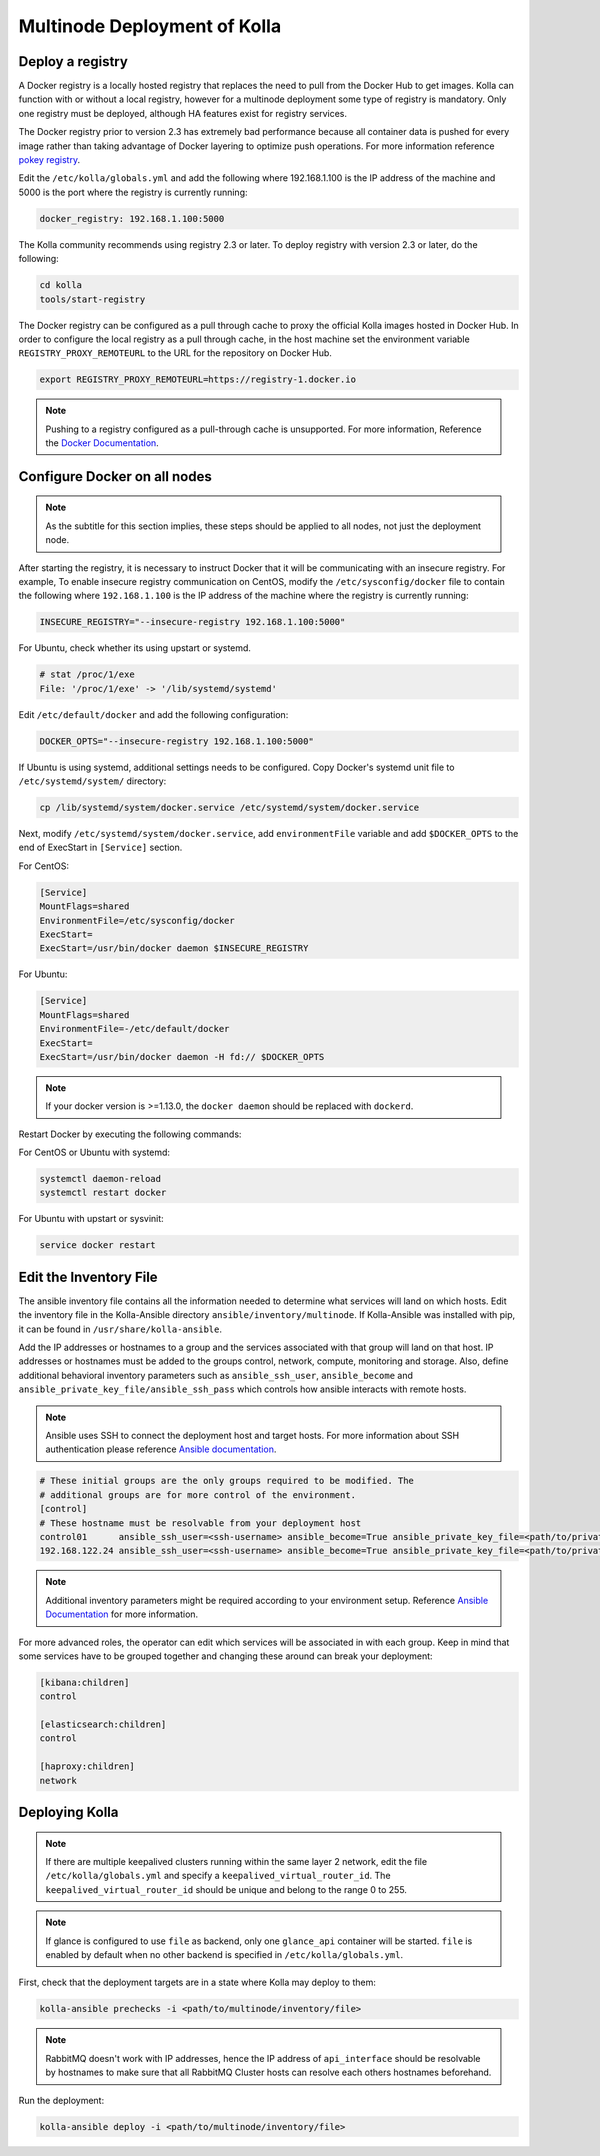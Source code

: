 .. _multinode:

=============================
Multinode Deployment of Kolla
=============================

.. _deploy_a_registry:

Deploy a registry
=================

A Docker registry is a locally hosted registry that replaces the need to pull
from the Docker Hub to get images. Kolla can function with or without a local
registry, however for a multinode deployment some type of registry is
mandatory.  Only one registry must be deployed, although HA features exist for
registry services.

The Docker registry prior to version 2.3 has extremely bad performance because
all container data is pushed for every image rather than taking advantage of
Docker layering to optimize push operations. For more information reference
`pokey registry <https://github.com/docker/docker/issues/14018>`__.

Edit the ``/etc/kolla/globals.yml`` and add the following where 192.168.1.100
is the IP address of the machine and 5000 is the port where the registry is
currently running:

.. code-block:: yaml

   docker_registry: 192.168.1.100:5000

.. end

The Kolla community recommends using registry 2.3 or later. To deploy registry
with version 2.3 or later, do the following:

.. code-block:: console

   cd kolla
   tools/start-registry

.. end

The Docker registry can be configured as a pull through cache to proxy the
official Kolla images hosted in Docker Hub. In order to configure the local
registry as a pull through cache, in the host machine set the environment
variable ``REGISTRY_PROXY_REMOTEURL`` to the URL for the repository on
Docker Hub.

.. code-block:: console

   export REGISTRY_PROXY_REMOTEURL=https://registry-1.docker.io

.. end

.. note::

   Pushing to a registry configured as a pull-through cache is unsupported.
   For more information, Reference the `Docker Documentation
   <https://docs.docker.com/registry/configuration/>`__.

.. _configure_docker_all_nodes:

Configure Docker on all nodes
=============================

.. note::

   As the subtitle for this section implies, these steps should be
   applied to all nodes, not just the deployment node.

After starting the registry, it is necessary to instruct Docker that
it will be communicating with an insecure registry.
For example, To enable insecure registry communication on CentOS,
modify the ``/etc/sysconfig/docker`` file to contain the following where
``192.168.1.100`` is the IP address of the machine where the registry
is currently running:

.. path /etc/sysconfig/docker
.. code-block:: ini

   INSECURE_REGISTRY="--insecure-registry 192.168.1.100:5000"

.. end

For Ubuntu, check whether its using upstart or systemd.

.. code-block:: console

   # stat /proc/1/exe
   File: '/proc/1/exe' -> '/lib/systemd/systemd'

Edit ``/etc/default/docker`` and add the following configuration:

.. path /etc/default/docker
.. code-block:: ini

   DOCKER_OPTS="--insecure-registry 192.168.1.100:5000"

.. end

If Ubuntu is using systemd, additional settings needs to be configured.
Copy Docker's systemd unit file to ``/etc/systemd/system/`` directory:

.. code-block:: console

   cp /lib/systemd/system/docker.service /etc/systemd/system/docker.service

.. end

Next, modify ``/etc/systemd/system/docker.service``, add ``environmentFile``
variable and add ``$DOCKER_OPTS`` to the end of ExecStart in ``[Service]``
section.

For CentOS:

.. path /etc/systemd/system/docker.service
.. code-block:: ini

    [Service]
    MountFlags=shared
    EnvironmentFile=/etc/sysconfig/docker
    ExecStart=
    ExecStart=/usr/bin/docker daemon $INSECURE_REGISTRY

.. end

For Ubuntu:

.. path /etc/systemd/system/docker.service
.. code-block:: ini

   [Service]
   MountFlags=shared
   EnvironmentFile=-/etc/default/docker
   ExecStart=
   ExecStart=/usr/bin/docker daemon -H fd:// $DOCKER_OPTS

.. end

.. note::

   If your docker version is >=1.13.0, the ``docker daemon`` should be replaced
   with ``dockerd``.


Restart Docker by executing the following commands:

For CentOS or Ubuntu with systemd:

.. code-block:: console

   systemctl daemon-reload
   systemctl restart docker

.. end

For Ubuntu with upstart or sysvinit:

.. code-block:: console

   service docker restart

.. end

.. _edit-inventory:

Edit the Inventory File
=======================

The ansible inventory file contains all the information needed to determine
what services will land on which hosts. Edit the inventory file in the
Kolla-Ansible directory ``ansible/inventory/multinode``. If Kolla-Ansible
was installed with pip, it can be found in ``/usr/share/kolla-ansible``.

Add the IP addresses or hostnames to a group and the services associated with
that group will land on that host. IP addresses or hostnames must be added to
the groups control, network, compute, monitoring and storage. Also, define
additional behavioral inventory parameters such as ``ansible_ssh_user``,
``ansible_become`` and ``ansible_private_key_file/ansible_ssh_pass`` which
controls how ansible interacts with remote hosts.

.. note::

   Ansible uses SSH to connect the deployment host and target hosts. For more
   information about SSH authentication please reference
   `Ansible documentation <http://docs.ansible.com/ansible/intro_inventory.html>`__.

.. code-block:: ini

   # These initial groups are the only groups required to be modified. The
   # additional groups are for more control of the environment.
   [control]
   # These hostname must be resolvable from your deployment host
   control01      ansible_ssh_user=<ssh-username> ansible_become=True ansible_private_key_file=<path/to/private-key-file>
   192.168.122.24 ansible_ssh_user=<ssh-username> ansible_become=True ansible_private_key_file=<path/to/private-key-file>

.. end

.. note::

   Additional inventory parameters might be required according to your
   environment setup. Reference `Ansible Documentation
   <http://docs.ansible.com/ansible/intro_inventory.html>`__ for more
   information.


For more advanced roles, the operator can edit which services will be
associated in with each group. Keep in mind that some services have to be
grouped together and changing these around can break your deployment:

.. code-block:: ini

   [kibana:children]
   control

   [elasticsearch:children]
   control

   [haproxy:children]
   network

.. end

Deploying Kolla
===============

.. note::

    If there are multiple keepalived clusters running within the same layer 2
    network, edit the file ``/etc/kolla/globals.yml`` and specify a
    ``keepalived_virtual_router_id``. The ``keepalived_virtual_router_id`` should
    be unique and belong to the range 0 to 255.

.. note::

   If glance is configured to use ``file`` as backend, only one ``glance_api``
   container will be started. ``file`` is enabled by default when no other
   backend is specified in ``/etc/kolla/globals.yml``.

First, check that the deployment targets are in a state where Kolla may deploy
to them:

.. code-block:: console

   kolla-ansible prechecks -i <path/to/multinode/inventory/file>

.. end

.. note::

   RabbitMQ doesn't work with IP addresses, hence the IP address of
   ``api_interface`` should be resolvable by hostnames to make sure that all
   RabbitMQ Cluster hosts can resolve each others hostnames beforehand.

Run the deployment:

.. code-block:: console

   kolla-ansible deploy -i <path/to/multinode/inventory/file>

.. end
